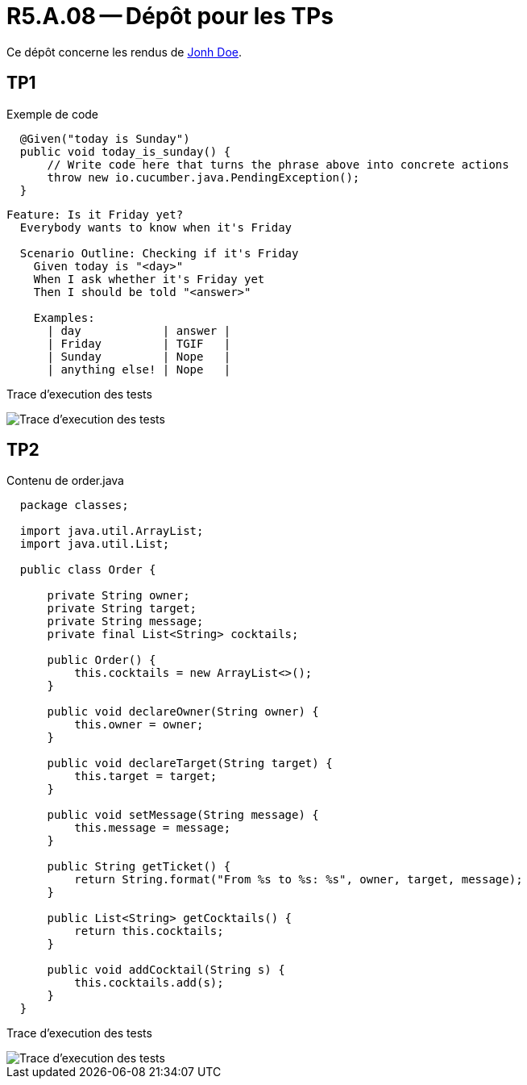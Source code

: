 = R5.A.08 -- Dépôt pour les TPs
:icons: font
:MoSCoW: https://fr.wikipedia.org/wiki/M%C3%A9thode_MoSCoW[MoSCoW]

Ce dépôt concerne les rendus de mailto:A_changer@etu.univ-tlse2.fr[Jonh Doe].

== TP1

.Exemple de code
[source,java]
----
  @Given("today is Sunday")
  public void today_is_sunday() {
      // Write code here that turns the phrase above into concrete actions
      throw new io.cucumber.java.PendingException();
  }


----

[source,gherkin]
----
Feature: Is it Friday yet?
  Everybody wants to know when it's Friday

  Scenario Outline: Checking if it's Friday
    Given today is "<day>"
    When I ask whether it's Friday yet
    Then I should be told "<answer>"

    Examples:
      | day            | answer |
      | Friday         | TGIF   |
      | Sunday         | Nope   |
      | anything else! | Nope   |
----

Trace d'execution des tests

image::screenshots/executiontp1.png[Trace d'execution des tests]

== TP2

Contenu de order.java

[source,java]
----
  package classes;

  import java.util.ArrayList;
  import java.util.List;

  public class Order {

      private String owner;
      private String target;
      private String message;
      private final List<String> cocktails;

      public Order() {
          this.cocktails = new ArrayList<>();
      }

      public void declareOwner(String owner) {
          this.owner = owner;
      }

      public void declareTarget(String target) {
          this.target = target;
      }

      public void setMessage(String message) {
          this.message = message;
      }

      public String getTicket() {
          return String.format("From %s to %s: %s", owner, target, message);
      }

      public List<String> getCocktails() {
          return this.cocktails;
      }

      public void addCocktail(String s) {
          this.cocktails.add(s);
      }
  }
----

Trace d'execution des tests

image::screenshots/executiontp2.png[Trace d'execution des tests]
